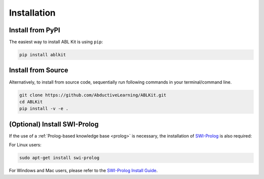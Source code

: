 Installation
==================

Install from PyPI
^^^^^^^^^^^^^^^^^

The easiest way to install ABL Kit is using ``pip``:

.. code:: bash

    pip install ablkit

Install from Source
^^^^^^^^^^^^^^^^^^^

Alternatively, to install from source code, 
sequentially run following commands in your terminal/command line.

.. code:: bash

    git clone https://github.com/AbductiveLearning/ABLKit.git
    cd ABLKit
    pip install -v -e .

(Optional) Install SWI-Prolog
^^^^^^^^^^^^^^^^^^^^^^^^^^^^^

If the use of a :ref:`Prolog-based knowledge base <prolog>` is necessary, the installation of `SWI-Prolog <https://www.swi-prolog.org/>`_ is also required:

For Linux users:

.. code:: bash

    sudo apt-get install swi-prolog

For Windows and Mac users, please refer to the `SWI-Prolog Install Guide <https://github.com/yuce/pyswip/blob/master/INSTALL.md>`_.